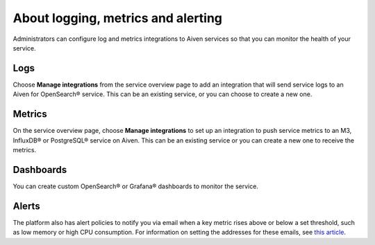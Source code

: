 About logging, metrics and alerting
===================================

Administrators can configure log and metrics integrations to Aiven services so that you can monitor the health of your service.

Logs
----

Choose **Manage integrations** from the service overview page to add an integration that will send service logs to an Aiven for OpenSearch® service. This can be an existing service, or you can choose to create a new one.

Metrics
-------

On the service overview page, choose **Manage integrations** to set up an integration to push service metrics to an M3, InfluxDB® or PostgreSQL® service on Aiven. This can be an existing service or you can create a new one to receive the metrics.

Dashboards
----------

You can create custom OpenSearch® or Grafana® dashboards to monitor the service.

Alerts
------

The platform also has alert policies to notify you via email when a key metric rises above or below a set threshold, such as low memory or high CPU consumption. For information on setting the addresses for these emails, see `this article <http://help.aiven.io/en/articles/5234705-technical-emails>`_.

